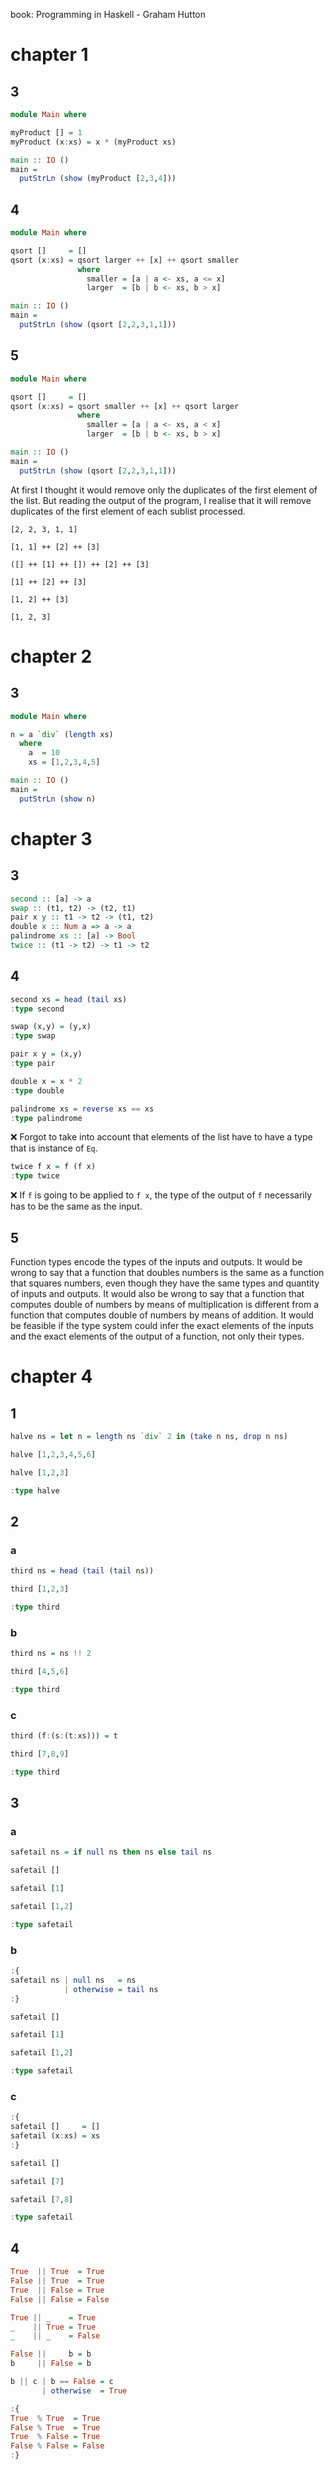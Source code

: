 # -*- org-confirm-babel-evaluate: nil; eval: (setq-local org-structure-template-alist (cons '("hs" . "src haskell :results output") org-structure-template-alist)) -*-
#+STARTUP: overview

book: Programming in Haskell - Graham Hutton

* chapter 1
** 3
#+begin_src haskell :compile yes
  module Main where

  myProduct [] = 1
  myProduct (x:xs) = x * (myProduct xs)

  main :: IO ()
  main =
    putStrLn (show (myProduct [2,3,4]))
#+end_src

#+RESULTS:
: 24

** 4
#+begin_src haskell :compile yes
  module Main where

  qsort []     = []
  qsort (x:xs) = qsort larger ++ [x] ++ qsort smaller
                 where
                   smaller = [a | a <- xs, a <= x]
                   larger  = [b | b <- xs, b > x]

  main :: IO ()
  main =
    putStrLn (show (qsort [2,2,3,1,1]))

#+end_src

#+RESULTS:
| [3 | 2 | 2 | 1 | 1] |
** 5
#+begin_src haskell :compile yes
  module Main where

  qsort []     = []
  qsort (x:xs) = qsort smaller ++ [x] ++ qsort larger
                 where
                   smaller = [a | a <- xs, a < x]
                   larger  = [b | b <- xs, b > x]

  main :: IO ()
  main =
    putStrLn (show (qsort [2,2,3,1,1]))

#+end_src

#+RESULTS:
| [1 | 2 | 3] |

At first I thought it would remove only the duplicates of the first element of the list. But reading the output of the program, I realise that it will remove duplicates of the first element of each sublist processed.

#+begin_example
[2, 2, 3, 1, 1]

[1, 1] ++ [2] ++ [3]

([] ++ [1] ++ []) ++ [2] ++ [3]

[1] ++ [2] ++ [3]

[1, 2] ++ [3]

[1, 2, 3]
#+end_example

* chapter 2
** 3
#+begin_src haskell :compile yes :results output
  module Main where

  n = a `div` (length xs)
    where
      a  = 10
      xs = [1,2,3,4,5]

  main :: IO ()
  main =
    putStrLn (show n)
#+end_src

#+RESULTS:
: 2

* chapter 3
** 3
#+begin_src haskell :results none
  second :: [a] -> a
  swap :: (t1, t2) -> (t2, t1)
  pair x y :: t1 -> t2 -> (t1, t2)
  double x :: Num a => a -> a
  palindrome xs :: [a] -> Bool
  twice :: (t1 -> t2) -> t1 -> t2
#+end_src

** 4
#+begin_src haskell :results output
  second xs = head (tail xs)
  :type second
#+end_src

#+RESULTS:
: second :: [a] -> a

#+begin_src haskell :results output
  swap (x,y) = (y,x)
  :type swap
#+end_src

#+RESULTS:
: swap :: (b, a) -> (a, b)

#+begin_src haskell :results output
  pair x y = (x,y)
  :type pair
#+end_src

#+RESULTS:
: pair :: a -> b -> (a, b)

#+begin_src haskell :results output
  double x = x * 2
  :type double
#+end_src

#+RESULTS:
: double :: Num a => a -> a

#+begin_src haskell :results output
  palindrome xs = reverse xs == xs
  :type palindrome
#+end_src

#+RESULTS:
: palindrome :: Eq a => [a] -> Bool
❌
Forgot to take into account that elements of the list have to have a type that is instance of =Eq=.

#+begin_src haskell :results output
  twice f x = f (f x)
  :type twice
#+end_src

#+RESULTS:
: twice :: (t -> t) -> t -> t

❌
If =f= is going to be applied to =f x=, the type of the output of =f= necessarily has to be the same as the input.

** 5
Function types encode the types of the inputs and outputs. It would be wrong to say that a function that doubles numbers is the same as a function that squares numbers, even though they have the same types and quantity of inputs and outputs. It would also be wrong to say that a function that computes double of numbers by means of multiplication is different from a function that computes double of numbers by means of addition. It would be feasible if the type system could infer the exact elements of the inputs and the exact elements of the output of a function, not only their types.

* chapter 4
** 1
#+begin_src haskell :results output
  halve ns = let n = length ns `div` 2 in (take n ns, drop n ns)

  halve [1,2,3,4,5,6]

  halve [1,2,3]

  :type halve
#+end_src

#+RESULTS:
: ([1,2,3],[4,5,6])
: ([1],[2,3])
: halve :: [a] -> ([a], [a])
** 2
*** a
#+begin_src haskell :results output
  third ns = head (tail (tail ns))

  third [1,2,3]

  :type third
#+end_src

#+RESULTS:
: 3
: third :: [a] -> a

*** b
#+begin_src haskell :results output
  third ns = ns !! 2

  third [4,5,6]

  :type third
#+end_src

#+RESULTS:
: 6
: third :: [a] -> a

*** c
#+begin_src haskell :results output
  third (f:(s:(t:xs))) = t

  third [7,8,9]

  :type third
#+end_src

#+RESULTS:
: 9
: third :: [a] -> a
** 3
*** a
#+begin_src haskell :results output
  safetail ns = if null ns then ns else tail ns

  safetail []

  safetail [1]

  safetail [1,2]

  :type safetail
#+end_src

#+RESULTS:
: []
: []
: [2]
: safetail :: [a] -> [a]

*** b
#+begin_src haskell :results output
  :{
  safetail ns | null ns   = ns
              | otherwise = tail ns
  :}

  safetail []

  safetail [1]

  safetail [1,2]

  :type safetail    
#+end_src

#+RESULTS:
: []
: []
: [2]
: safetail :: [a] -> [a]

*** c
#+begin_src haskell :results output
  :{
  safetail []     = []
  safetail (x:xs) = xs
  :}

  safetail []

  safetail [7]

  safetail [7,8]

  :type safetail    
#+end_src

#+RESULTS:
: []
: []
: [8]
: safetail :: [a] -> [a]
** 4
#+begin_src haskell
  True  || True  = True
  False || True  = True
  True  || False = True
  False || False = False
#+end_src

#+begin_src haskell
  True || _    = True
  _    || True = True
  _    || _    = False
#+end_src

#+begin_src haskell
  False ||     b = b
  b     || False = b
#+end_src

#+begin_src haskell
  b || c | b == False = c
         | otherwise  = True
#+end_src

#+begin_src haskell :results output
  :{
  True  % True  = True
  False % True  = True
  True  % False = True
  False % False = False
  :}

  True % False
  False % False
#+end_src

#+RESULTS:
: True
: False
** 5
#+begin_src haskell :results output
  a % b = if a then b else if b then a else False

  True % True
  True % False
  False % True
  False % False
#+end_src

#+RESULTS:
: True
: False
: False
: False
** 6
#+begin_src haskell :results output
n  a % b = if a then b else False

  True % True
  True % False
  False % True
  False % False
#+end_src

#+RESULTS:
: True
: False
: False
: False
** 7
#+begin_src haskell :results output
  :{
  mult :: Int -> Int -> Int -> Int
  mult = \x -> (\y -> (\z -> x*y*z))
  :}

  mult 2 3 4
#+end_src

#+RESULTS:
: 24
** 8
#+begin_src haskell :results output
  :{
  decimalDigits n | n == 0    = 1
                  | otherwise = floor (1 + (logBase 10 (abs n)))
  :}

  decimalDigits 1234
  :type decimalDigits
#+end_src

#+RESULTS:
: 4
: decimalDigits
:   :: (RealFrac a1, Integral a2, Floating a1) => a1 -> a2

#+begin_src haskell :results output
  luhnDouble n = let twon = (2 * n) in if twon > 9 then twon - 9 else twon

  luhnDouble 3

  luhnDouble 6
#+end_src

#+RESULTS:
: 6
: 3

#+begin_src haskell :results output
  luhnDouble n = let twon = (2 * n) in if twon > 9 then twon - 9 else twon
    
  luhn a b c d = sum [luhnDouble a, b, luhnDouble c, d] `mod` 10 == 0

  luhn 1 7 8 4

  luhn 4 7 8 3

  :type luhn
#+end_src

#+RESULTS:
: True
: False
: luhn :: Integral a => a -> a -> a -> a -> Bool

* chapter 5
** 1
#+begin_src haskell :results output
  sum [x^2 | x <- [1..100]]
#+end_src

#+RESULTS:
: 338350
** 2
#+name: grid
#+begin_src haskell :results output
  :{
  grid :: Int -> Int -> [(Int, Int)]
  grid x y = [(x', y') | x' <- [0..x], y' <- [0..y]]
  :}

  grid 1 2
#+end_src

#+RESULTS:
: [(0,0),(0,1),(0,2),(1,0),(1,1),(1,2)]
** 3
#+begin_src haskell :results output :noweb yes
  <<grid>>
  square n = [(x, y) | (x, y) <- grid n n, x /= y]

  square 2
#+end_src

#+RESULTS:
: [(0,0),(0,1),(0,2),(1,0),(1,1),(1,2)]
: [(0,1),(0,2),(1,0),(1,2),(2,0),(2,1)]
** 4
#+begin_src haskell :results output
  replicate n e = [e | _ <- [1..n]]

  replicate 3 True
#+end_src

#+RESULTS:
: [True,True,True]
** 5
#+begin_src haskell :results output
  :{
  pyths :: Int -> [(Int,Int,Int)]
  pyths n = [(x,y,z) | x <- xs, y <- xs, z <- xs, x^2 + y^2 == z^2]
             where xs = [1..n]
  :}

  pyths 10
#+end_src

#+RESULTS:
: [(3,4,5),(4,3,5),(6,8,10),(8,6,10)]
** 6
#+begin_src haskell :results output
  factors n = [x | x <- [1..n], n `mod` x == 0]

  perfect n = n == (sum (init (factors n)))

  perfects n = [x | x <- [1..n], perfect x]

  perfects 500
#+end_src

#+RESULTS:
: [6,28,496]
** 7
#+begin_src haskell :results output
  [(x,y) | x <- [1,2], y <- [3, 4]]
#+end_src

#+RESULTS:
: [(1,3),(1,4),(2,3),(2,4)]
?
** 8
#+begin_src haskell :results output
  find k t = [v | (k',v) <- t, k == k']

  -- positions x xs = [i | (x',i) <- zip xs [0..], x == 'x]

  positions x xs = find x (zip xs [0..])

  positions False [True, False, True, False]

#+end_src

#+RESULTS:
: [1,3]

** 9
#+begin_src haskell :results output
  scalarproduct xs ys = sum [x * y | (x, y) <- zip xs ys]

  scalarproduct [1,2,3] [4,5,6]
#+end_src

#+RESULTS:
: 32

* chapter 6
** 2
#+begin_src haskell :results output
  :{
  sumDown 0 = 0
  sumDown n = n + sumDown (n - 1)
  :}

  sumDown 3
#+end_src

#+RESULTS:
: 6
** 3
#+begin_src haskell :results output
  :{
  a % 1 = a
  a % b = a * (a % (b - 1))
  :}

  2 % 10
  2 % 3
#+end_src

#+RESULTS:
: 1024
: 8

#+begin_example
  2 % 3
=   { applying % }
  2 * ( 2 % 2 )
=   { applying % }
  2 * ( 2 * ( 2 % 1 ))
=   { applying % }
  2 * ( 2 * ( 2 ))
=   { applying * }
  2 * ( 4 )
=   { applying * }
  8
#+end_example
** 4
#+begin_src haskell :results output
  :{
  euclid a b | a == b    = a
             | a < b     = euclid a (b - a)
             | otherwise = euclid (a - b) b
  :}

  euclid 6 27
#+end_src

#+RESULTS:
: 3
** 6
*** a
#+begin_src haskell :results output
  :{
  and [x]    = x
  and (x:xs) = x && and xs
  :}

  and [True, True, True]
  and [True, True, False]
#+end_src

#+RESULTS:
: True
: False
*** b
#+begin_src haskell :results output
  :{
  concat []     = []
  concat (x:xs) = x ++ concat xs
  :}

  concat [[1,2],[3,4]]
#+end_src

#+RESULTS:
: [1,2,3,4]
*** c
#+begin_src haskell :results output
  :{
  replicate 0 a = []
  replicate n a = [a] ++ replicate (n - 1) a
  :}

  replicate 10 'a'
#+end_src

#+RESULTS:
: aaaaaaaaaa
*** e
#+begin_src haskell :results output
  :{
  elem e []     = False
  elem e (x:xs) = e == x || elem e xs
  :}

  elem 5 [1..10]
  elem 6 [1..5]
#+end_src

#+RESULTS:
: True
: False
** 7
#+begin_src haskell :results output
  :{
  merge []     []     = []
  merge []     (y:ys) = (y:ys)
  merge (x:xs) []     = (x:xs)
  merge (x:xs) (y:ys) | x <= y    = [x,y] ++ merge xs ys
                      | otherwise = [y,x] ++ merge xs ys
  :}

  merge [2,5,6] [1,3,4]
#+end_src

#+RESULTS:
: [1,2,3,5,4,6]
** 8
#+begin_src haskell :results output
  :{
  merge []     []     = []
  merge []     (y:ys) = (y:ys)
  merge (x:xs) []     = (x:xs)
  merge (x:xs) (y:ys) | x <= y    = [x] ++ merge xs (y:ys) -- !
                      | otherwise = [y] ++ merge (x:xs) ys -- !
  :}

  :{
  halve lst = (take l lst, drop l lst)
    where l = (length lst) `div` 2
  :}

  :{
  msort []  = []
  msort [x] = [x]
  msort lst = merge (msort a) (msort b)
    where
      (a,b) = halve lst
  :}

  merge [6] [3]
  msort (reverse [1..10])
#+end_src

#+RESULTS:
: [3,6]
: [1,2,3,4,5,6,7,8,9,10]

Had to look merge sort on Wikipedia.
** 9
*** c
#+begin_src haskell :results output
  -- 1
  -- last :: [a] -> a
  -- 2,3,4,5
  :{
  last [a]    = a
  last (a:ax) = last ax
  :}

  last [1..10]
#+end_src

#+RESULTS:
: 10

* chapter 7

** 1
#+begin_src haskell :results output
  mapFilter f p lst = [f x | x <- lst, p x]

  mapFilter' f p lst = map f (filter p lst)

  mapFilter (1+) odd [1..10] == mapFilter' (1+) odd [1..10]
#+end_src

#+RESULTS:
: True

** 2

*** d
#+begin_src haskell :results output
  :{
  myDropWhile p []  = []
  myDropWhile p (x:xs) | p x       = myDropWhile p xs
                       | otherwise = (x:xs)
  :}

  myDropWhile odd [1,3,5,7,8,9,10]
#+end_src

#+RESULTS:
: [8,9,10]

** 3
#+begin_src haskell :results output
  myMap f lst = foldr ((:) . f) [] lst
  myMap (2*) [1..10] == map (2*) [1..10]

  myFilter p lst = foldr (\y -> \z -> if p y then y:z else z) [] lst
  myFilter odd [1..10] == filter odd [1..10]
#+end_src

#+RESULTS:
: True
: True

** 4
#+begin_src haskell :results output
  dec2int lst = foldl (\y z -> y*10+z) 0 lst

  dec2int [2,3,4,5]
#+end_src

#+RESULTS:
: 2345

** 5
#+begin_src haskell :results output
  myCurry f = \x y -> f (x, y)
  myUncurry f = \(x, y) -> f x y

  myCurry (\(x, y) -> x + y) 1 2
  myUncurry (+) (1,2)
#+end_src

#+RESULTS:
: 3
: 3

** 9
#+begin_src haskell :results output
  :{
  altMap f g []     = []
  altMap f g (x:xs) = f x : altMap g f xs
  :}

  altMap (+10) (+100) [0,1,2,3,4]
#+end_src

#+RESULTS:
: [10,101,12,103,14]

* chapter 8

** 1
#+begin_src haskell :results output
  data Nat = Zero | Succ Nat

  :{
  nat2int :: Nat -> Int
  nat2int Zero     = 0
  nat2int (Succ n) = 1 + nat2int n
  :}

  :{
  int2nat :: Int -> Nat
  int2nat 0 = Zero
  int2nat n = Succ (int2nat (n-1))
  :}

  :{
  add :: Nat -> Nat -> Nat
  add Zero n = n
  add (Succ m) n = Succ (add m n)
  :}

  :{
  mult :: Nat -> Nat -> Nat
  mult Zero        _           = Zero
  mult _           Zero        = Zero
  mult (Succ Zero) n           = n
  mult m           (Succ Zero) = m
  mult (Succ m) n              = add n (mult m n)
  :}

  nat2int (mult (Succ (Succ Zero)) (Succ (Succ (Succ Zero))))

  nat2int (mult Zero (Succ (Succ (Succ Zero))))

  nat2int (mult (Succ Zero) (Succ (Succ (Succ Zero))))

  nat2int (mult (Succ (Succ (Succ Zero))) (Succ (Succ (Succ Zero))))
#+end_src

#+RESULTS:
: 6
: 0
: 3
: 9

** 2
#+begin_src haskell :results output
  data Tree a = Leaf a | Node (Tree a) a (Tree a)

  :{
  t :: Tree Int
  t = Node (Node (Leaf 1) 3 (Leaf 4)) 5
           (Node (Leaf 6) 7 (Leaf 9))
  :}

  :{   
  occurs :: Ord a => a -> Tree a -> Bool
  occurs x (Leaf y)                         = compare x y == EQ
  occurs x (Node l y r) | compare x y == EQ = True
                        | compare x y == LT = occurs x l
                        | otherwise         = occurs x r
  :}

  occurs 1 t
  occurs 11 t
#+end_src

#+RESULTS:
: True
: False

No idea.

** 3
#+name: balanced
#+begin_src haskell :results output
  data Tree a = Leaf a | Node (Tree a) (Tree a)

  :{
  numberOfLeaves :: Tree a -> Int
  numberOfLeaves (Leaf _)   = 1
  numberOfLeaves (Node l r) = numberOfLeaves l + numberOfLeaves r
  :}

  :{
  balanced :: Tree a -> Bool
  balanced (Leaf _)   = True
  balanced (Node l r) =  abs (subtract nl nr) <= 1
    where
      nl = numberOfLeaves l
      nr = numberOfLeaves r
  :}
#+end_src

#+RESULTS: balanced

#+begin_src haskell :results output :noweb yes
  <<balanced>>
  :{
  shouldBeBalanced :: Tree Int
  shouldBeBalanced = Node
    (Node (Leaf 1) (Leaf 2))
    (Node (Leaf 3) (Leaf 4))
  :}

  balanced shouldBeBalanced

  :{
  shouldNotBeBalanced :: Tree Int
  shouldNotBeBalanced = Node
    (Node (Leaf 1) (Node (Leaf 2) (Leaf 3)))
    (Leaf 4)
  :}

  balanced shouldNotBeBalanced
#+end_src

#+RESULTS:
: True
: False

** 4
#+begin_src haskell :results output :noweb yes
  <<balanced>>


  :{
  halve :: [a] -> ([a], [a])
  halve lst = (take n lst, drop n lst)
    where
      n = (length lst) `div` 2
  :}

  :{
  balance :: [a] -> Tree a
  balance [x] = Leaf x
  balance lst = Node (balance l) (balance r)
    where
      (l, r) = halve lst
  :}

  balanced $ balance [1,2,3,4,5]
  balanced $ balance [1,2,3,4]
#+end_src

#+RESULTS:
: True
: True

** 5
#+name: folde
#+begin_src haskell :results output
  data Expr = Val Int | Add Expr Expr

  :{
  folde :: (Int -> a) -> (a -> a -> a) -> Expr -> a
  folde f g (Val n) = f n
  folde f g (Add m n) = g (folde f g m)
                          (folde f g n)
  :}
#+end_src

** 6
#+begin_src haskell :results output :noweb yes
  <<folde>>

  :{
  eval :: Expr -> Int
  eval = folde id (+)
  :}

  :{
  size :: Expr -> Int
  size = folde (\x -> 1) (+)
  :}

  let exp = (Add (Val 1) (Add (Val 2) (Val 3)))

  size exp
  eval exp
#+end_src

#+RESULTS:
: 3
: 6

** 7
#+begin_src haskell :results output
  :{
  instance Eq a => Eq (Maybe a) where
    (Just x) == (Just y) = x == y
    _        == _        = False
  :}
#+end_src

#+RESULTS:
: <interactive>:4:10-29: error:
:     Duplicate instance declarations:
:       instance Eq a => Eq (Maybe a) -- Defined at <interactive>:4:10
:       instance Eq a => Eq (Maybe a) -- Defined in ‘GHC.Maybe’

#+begin_src haskell :results output
  :{
  instance Eq a => Eq [a] where
    [] == []         = True
    [] == _          = False
    _  == []         = False
    (x:xs) == (y:ys) = x == y && xs == ys
  :}
#+end_src

#+RESULTS:
: <interactive>:4:10-23: error:
:     Duplicate instance declarations:
:       instance Eq a => Eq [a] -- Defined at <interactive>:4:10
:       instance Eq a => Eq [a] -- Defined in ‘GHC.Classes’

** 8
#+begin_src haskell :results output
  eval s (Or p q)    = eval s p || eval s q
  eval s (Equiv p q) = eval s p == eval
#+end_src

* chapter 9
#+name: eval
#+begin_src haskell :results output
  data Op = Add | Sub | Mul | Div

  :{
  instance Show Op where
    show Add = "+"
    show Sub = "-"
    show Mul = "*"
    show Div = "/"
  :}

  :{
  valid :: Op -> Int -> Int -> Bool
  valid Add _ _ = True
  valid Sub x y = x > y
  valid Mul _ _ = True
  valid Div x y = x `mod` y == 0
  :}

  :{
  apply :: Op -> Int -> Int -> Int
  apply Add x y = x + y
  apply Sub x y = x - y
  apply Mul x y = x * y
  apply Div x y = x `div` y
  :}

  data Expr = Val Int | App Op Expr Expr

  :{
  instance Show Expr where
    show (Val n)     = show n
    show (App o l r) = brak l ++ show o ++ brak r
      where
        brak (Val n) = show n
        brak e       = "(" ++ show e ++ ")"
  :}

  show (App Add (Val 1) (App Mul (Val 2) (Val 3)))

  :{
  values :: Expr -> [Int]
  values (Val n) = [n]
  values (App _ l r) = values l ++ values r
  :}

  :{
  eval :: Expr -> [Int]
  eval (Val n) = [n | n > 0]
  eval (App o l r) = [apply o x y | x <- eval l,
                                    y <- eval r,
                                    valid o x y]
  :}

  eval (App Add (Val 2) (Val 3))
  eval (App Sub (Val 2) (Val 3))
#+end_src

#+RESULTS:
: 1+(2*3)
: [5]
: []

#+name: choices
#+begin_src haskell :results output
  :{
  subs :: [a] -> [[a]]
  subs []     = [[]]
  subs (x:xs) = yss ++ map (x:) yss
                where yss = subs xs
  :}

  :{
  interleave :: a -> [a] -> [[a]]
  interleave x [] = [[x]]
  interleave x (y:ys) = (x:y:ys) : map (y:) (interleave x ys)
  :}

  :{
  perms :: [a] -> [[a]]
  perms [] = [[]]
  perms (x:xs) = concat (map (interleave x) (perms xs))
  :}

  subs [1,2,3]

  :{
  choices :: [a] -> [[a]]
  choices = concat . map perms . subs
  :}
#+end_src

#+RESULTS:
: [[],[3],[2],[2,3],[1],[1,3],[1,2],[1,2,3]]

#+begin_example
subs [1,2,3]
= (applying subs)
yss ++ map (1:) yss
where yss = subs [2,3]
= (applying subs [2,3])
yss ++ map (2:) yss
where yss = subs [3]
= (applying subs [3])
yss ++ map (3:) yss
where yss = subs []
= (applying subs [])
yss ++ map (3:) yss
where yss = [[]]
= (replacing yss for [[]])
[[]] ++ map (3:) [[]]
= (applying map)
[[]] ++ [[3]]
= (applying ++)
[[],[3]]
= (replacing yss for [[],[3]]
[[],[3]] ++ map (2:) [[],[3]]
= (applying map)
[[],[3]] ++ [[2],[2,3]]
= (applying ++)
[[],[3],[2],[2,3]]
= (replacing yss for [[],[3],[2],[2,3]])
[[],[3],[2],[2,3]] ++ map (1:) [[],[3],[2],[2,3]]
= (applying map)
[[],[3],[2],[2,3]] ++ [[1],[1,3],[1,2],[1,2,3]]
= (applying ++)
[[],[3],[2],[2,3],[1],[1,3],[1,2],[1,2,3]]
#+end_example

#+begin_example
interleave 1 [2,3,4]
= (applying interleave)
(1:2:[3,4]) : map (2:) (interleave 1 [3,4])
= (applying interleave)
(1:3:[4]) : map (3:) (interleave 1 [4])
= (applying interleave)
(1:4:[]) : map (4:) (interleave 1 [])
= (applying interleave)
(1:4:[]) : map (4:) [[1]]
= (applying map)
(1:4:[]) : [[4,1]]
= (applying :)
[[1,4],[4,2]]
= (replacing (interleave 1 [4]) for [[1,4],[4,2]])
(1:3:[4]) : map (3:) [[1,4],[4,2]]
= (applying map)
(1:3:[4]) : [[3,1,4],[3,4,2]]
= (applying :)
[[1,3,4],[3,1,4],[3,4,2]]
= (replacing (interleave 1 [3,4]) for [[1,3,4],[3,1,4],[3,4,2]]
[1,2,3,4] : map (2:) [[1,3,4],[3,1,4],[3,4,2]]
= (applying map)
[1,2,3,4] : [[2,1,3,4],[2,3,1,4],[2,3,4,2]]
= (applying :)
[[1,2,3,4],[2,1,3,4],[2,3,1,4],[2,3,4,2]]
#+end_example

#+begin_example
perms [1,2,3]
= (applying perms)
perms (1:[2,3]) = concat (map (interleave 1) (perms [2,3]))
= (applying perms)
perms (2:[3]) = concat (map (interleave 2) (perms [3]))
= (applying perms)
perms (3:[]) = concat (map (interleave 3) (perms []))
= (applying perms)
perms (3:[]) = concat (map (interleave 3) [[]])
= (applying map)
perms (3:[]) = concat [[[3]]]
= (applying concat)
perms (3:[]) = [[3]]
= (replacing (perms [3]) for [[3]])
perms (2:[3]) = concat (map (interleave 2) [[3]])
= (applying map)
perms (2:[3]) = concat [[[2,3],[3,2]]]
= (applying concat)
perms (2:[3]) = [[2,3],[3,2]]
= (replacinng (perms [2,3]) for [[2,3],[3,2]])
perms (1:[2,3]) = concat (map (interleave 1) [[2,3],[3,2]])
= (applying map)
perms (1:[2,3]) = concat [[[1,2,3],[2,1,3],[2,3,1]],[[1,3,2],[3,1,2],[3,2,1]]]
= (applying concat)
perms (1:[2,3]) = [[1,2,3],[2,1,3],[2,3,1],[1,3,2],[3,1,2],[3,2,1]]
#+end_example

#+begin_example
choices [1,2,3]
= (applying choices)
concat . map perms . subs [1,2,3]
= (applying subs)
concat . map perms [[],[3],[2],[2,3],[1],[1,3],[1,2],[1,2,3]]
= (applying map)
concat . [[[]],[[3]],[[2]],[[2,3],[3,2]],[[1]],[[1,3],[3,1]],[[1,2],[2,1]],[[1,2,3],[2,1,3],[2,3,1],[1,3,2],[3,1,2],[3,2,1]]]
= (applying concat)
[[],[3],[2],[2,3],[3,2],[1],[1,3],[3,1],[1,2],[2,1],[1,2,3],[2,1,3],[2,3,1],[1,3,2],[3,1,2],[3,2,1]]
#+end_example

#+name: solution
#+begin_src haskell :results output :noweb yes
  <<eval>>
  <<choices>>
  :{
  solution :: Expr -> [Int] -> Int -> Bool
  solution e ns n =
    elem (values e) (choices ns) && eval e == [n]
  :}

  solution (App Mul (App Add (Val 1) (Val 50)) (App Sub (Val 25) (Val 10))) [1,3,7,10,25,50] 765
#+end_src

#+RESULTS: solution
: 1+(2*3)
: [5]
: []
: [[],[3],[2],[2,3],[1],[1,3],[1,2],[1,2,3]]
: True

#+RESULTS:
: 1+(2*3)
: [5]
: []
: [[],[3],[2],[2,3],[1],[1,3],[1,2],[1,2,3]]
: True

#+begin_src haskell :results output :noweb yes :tangle yes :comments noweb
  <<solution>> 
  :{
  split :: [a] -> [([a],[a])]
  split []     = []
  split [_]    = []
  split (x:xs) = ([x],xs) : [(x:ls,rs) | (ls,rs) <- split xs]
  :}

  :{
  ops :: [Op]
  ops = [Add,Sub,Mul,Div]
  :}

  :{
  combine :: Expr -> Expr -> [Expr]
  combine l r = [App o l r | o <- ops]
  :}

  :{
  exprs :: [Int] -> [Expr]
  exprs [] = []
  exprs [n] = [Val n]
  exprs ns = [e | (ls, rs) <- split ns,
                  l        <- exprs ls,
                  r        <- exprs rs,
                  e        <- combine l r]
  :}

  :{
  solutions :: [Int] -> Int -> [Expr]
  solutions ns n =
    [e | ns' <- choices ns, e <- exprs ns', eval e == [n]]
  :}
#+end_src

#+RESULTS:
: 1+(2*3)
: [5]
: []
: [[],[3],[2],[2,3],[1],[1,3],[1,2],[1,2,3]]
: True

Performance testing was done by tangling this file, then changing the generated file according to the book.

#+begin_src bash
  ghc -O2 countdown.hs > /dev/null
  (time (./countdown > /dev/null)) 2> countdown-time.txt
  cat countdown-time.txt
#+end_src

#+RESULTS:
|      |          |
| real | 0m7.600s |
| user | 0m7.579s |
| sys  | 0m0.020s |

#+begin_src bash
  ghc -O2 countdown-v2.hs > /dev/null
  (time (./countdown-v2 > /dev/null)) 2> countdown-v2-time.txt
  cat countdown-v2-time.txt
#+end_src

#+RESULTS:
|      |          |
| real | 0m0.483s |
| user | 0m0.462s |
| sys  | 0m0.020s |

#+begin_src bash
  ghc -O2 countdown-v3.hs > /dev/null
  (time (./countdown-v3 > /dev/null)) 2> countdown-v3-time.txt
  cat countdown-v3-time.txt
#+end_src

#+RESULTS:
|      |          |
| real | 0m0.078s |
| user | 0m0.074s |
| sys  | 0m0.004s |

#+begin_src bash
  rm countdown{,-v2,-v3}{,.hi,.o}
#+end_src

#+RESULTS:

** 1
#+begin_src haskell :results output
  :{
  subs :: [a] -> [[a]]
  subs []     = [[]]
  subs (x:xs) = yss ++ map (x:) yss
                where yss = subs xs
  :}

  :{
  interleave :: a -> [a] -> [[a]]
  interleave x [] = [[x]]
  interleave x (y:ys) = (x:y:ys) : map (y:) (interleave x ys)
  :}

  :{
  perms :: [a] -> [[a]]
  perms [] = [[]]
  perms (x:xs) = concat (map (interleave x) (perms xs))
  :}

  :{
  choices :: [a] -> [[a]]
  choices (x:xs) = [p | s <- subs (x:xs), p <- perms s]
  :}

  choices [1,2,3]
#+end_src

#+RESULTS:
: [[],[3],[2],[2,3],[3,2],[1],[1,3],[3,1],[1,2],[2,1],[1,2,3],[2,1,3],[2,3,1],[1,3,2],[3,1,2],[3,2,1]]

Reminder for list comprehensions: a generator can use values generated to its left.

** 2
List $a$ is chosen from list $b$ if the elements of $a$ are a subset of the elements of $b$, assuming that elements don't repeat in either $a$ or $b$.
#+begin_src haskell :results output :noweb yes
  <<choices>>
  :{
  removeFirst el [] = []
  removeFirst el (x:xs) | el == x   = xs
                        | otherwise = x : removeFirst el xs
  :}

  removeFirst 3 [1..10] ++ [3]

  :{
  isChoice :: Eq a => [a] -> [a] -> Bool
  isChoice []     lst = True
  isChoice (x:xs) lst = removeFirst x lst /= lst && isChoice xs lst
  :}

  isChoice [3,2] [1,2,3]
  isChoice [3,4] [1,2,3]
  isChoice [3,4] [1,2,3,4]
  isChoice [1]   []

  let _choices = choices [1,2,3]
  all (\x -> isChoice x [1,2,3]) _choices
#+end_src

#+RESULTS:
: [[],[3],[2],[2,3],[1],[1,3],[1,2],[1,2,3]]
: [1,2,4,5,6,7,8,9,10,3]
: True
: False
: True
: False
: True

** 3
Couldn't come up with a more elegant solution.
#+begin_src haskell :results output :noweb yes
  <<solution>>

  :{
  _split :: [a] -> [([a],[a])]
  _split []     = []
  _split [_]    = []
  _split (x:xs) = ([x],xs) : [(x:ls,rs) | (ls,rs) <- _split xs]
  -- split (x:xs) = ([],(x:xs)) : [(x:ls,rs) | (ls,rs) <- split xs]
  -- split (x:xs) = [([],(x:xs))] ++ ([x],xs) : [(x:ls,rs) | (ls,rs) <- split xs]
  :}

  split lst = [([],lst)] ++ (_split lst) ++ [(lst,[])]

  :{
  ops :: [Op]
  ops = [Add,Sub,Mul,Div]
  :}

  :{
  combine :: Expr -> Expr -> [Expr]
  combine l r = [App o l r | o <- ops]
  :}

  :{
  exprs :: [Int] -> [Expr]
  exprs [] = []
  exprs [n] = [Val n]
  exprs ns = [e | (ls, rs) <- split ns,
                  l        <- exprs ls,
                  r        <- exprs rs,
                  e        <- combine l r]
  :}

  :{
  solutions :: [Int] -> Int -> [Expr]
  solutions ns n =
    [e | ns' <- choices ns, e <- exprs ns', eval e == [n]]
  :}

  -- exprs [1,2]
#+end_src

The code block above, with the last line uncommented, does not output a result after a long time and uses a lot of memory, do not run it.

#+begin_example
exprs [1,2,3,4]
= (applying exprs)
[e | (ls, rs) <- split [1,2,3,4],
     l        <- exprs ls,
     r        <- exprs rs,
     e        <- combine l r]
= (applying split)
[([],[1,2,3,4]),([1],[2,3,4]),([1,2],[3,4]),([1,2,3],[4]),([1,2,3,4],[])]
= (values of ls)
[[],[1],[1,2],[1,2,3],[1,2,3,4]]
= (values of rs)
[[1,2,3,4],[2,3,4],[3,4],[4],[]]
= (applying exprs ls)
[[], [Val 1],[App Add (Val 1) (Val 2) ...],[1,2,3],[1,2,3,4]]
#+end_example

#+begin_src haskell :results output
[(i,j) | i <- [[],[1],[2,3],[4,5,6]], j <- [[4,5,6],[2,3],[1],[]]]
#+end_src

#+RESULTS:
: [([],[4,5,6]),([],[2,3]),([],[1]),([],[]),([1],[4,5,6]),([1],[2,3]),([1],[1]),([1],[]),([2,3],[4,5,6]),([2,3],[2,3]),([2,3],[1]),([2,3],[]),([4,5,6],[4,5,6]),([4,5,6],[2,3]),([4,5,6],[1]),([4,5,6],[])]

#+begin_src haskell :results output :noweb yes
  <<solution>>
  :{
  ops :: [Op]
  ops = [Add,Sub,Mul,Div]
  :}

  :{
  combine :: Expr -> Expr -> [Expr]
  combine l r = [App o l r | o <- ops]
  :}

  [e | l <- [(Val 1)], r <- [(Val 2)], e <- combine l r]
  [e | l <- [(Val 1)], r <- [(Val 2), (Val 3)], e <- combine l r]
  [e | l <- [(Val 1)], r <- [(Val 2), []], e <- combine l r]
#+end_src

#+RESULTS:
#+begin_example
1+(2*3)
[5]
[]
[[],[3],[2],[2,3],[1],[1,3],[1,2],[1,2,3]]
True
[1+2,1-2,1*2,1/2]
[1+2,1-2,1*2,1/2,1+3,1-3,1*3,1/3]
<interactive>:102:37-38: error:
    • Couldn't match expected type ‘Expr’ with actual type ‘[a0]’
    • In the expression: []
      In the expression: [(Val 2), []]
      In a stmt of a list comprehension: r <- [(Val 2), []]
#+end_example

#+begin_src haskell :results output :noweb yes
  <<solution>>
  :{
  _split :: [a] -> [([a],[a])]
  _split []     = []
  _split [_]    = []
  _split (x:xs) = ([x],xs) : [(x:ls,rs) | (ls,rs) <- _split xs]
  -- split (x:xs) = ([],(x:xs)) : [(x:ls,rs) | (ls,rs) <- split xs]
  -- split (x:xs) = [([],(x:xs))] ++ ([x],xs) : [(x:ls,rs) | (ls,rs) <- split xs]
  :}

  split lst = [([],lst)] ++ (_split lst) ++ [(lst,[])]

  :{
  ops :: [Op]
  ops = [Add,Sub,Mul,Div]
  :}

  :{
  combine :: Expr -> Expr -> [Expr]
  combine l r = [App o l r | o <- ops]
  :}

  :{
  exprs :: [Int] -> [Expr]
  -- exprs [] = []
  exprs [n] = [Val n]
  exprs ns = [e | (ls, rs) <- split ns,
                  l        <- exprs ls,
                  r        <- exprs rs,
                  e        <- combine l r]
  :}

  :{
  solutions :: [Int] -> Int -> [Expr]
  solutions ns n =
    [e | ns' <- choices ns, e <- exprs ns', eval e == [n]]
  :}

  exprs [1,2]
#+end_src

#+RESULTS:
: 1+(2*3)
: [5]
: []
: [[],[3],[2],[2,3],[1],[1,3],[1,2],[1,2,3]]
: True
: *** Exception: stack overflow

#+begin_src haskell :results output :noweb yes
  <<solution>>
  :{
  split :: [a] -> [([a],[a])]
  split []     = []
  split [_]    = []
  split (x:xs) = ([x],xs) : [(x:ls,rs) | (ls,rs) <- split xs]
  :}

  :{
  ops :: [Op]
  ops = [Add,Sub,Mul,Div]
  :}

  :{
  combine :: Expr -> Expr -> [Expr]
  combine l r = [App o l r | o <- ops]
  :}

  :{
  exprs :: [Int] -> [Expr]
  -- exprs [] = []
  exprs [n] = [Val n]
  exprs ns = [e | (ls, rs) <- split ns,
                  l        <- exprs ls,
                  r        <- exprs rs,
                  e        <- combine l r]
  :}

  :{
  solutions :: [Int] -> Int -> [Expr]
  solutions ns n =
    [e | ns' <- choices ns, e <- exprs ns', eval e == [n]]
  :}

  exprs [1,2,3]
#+end_src

#+RESULTS:
: 1+(2*3)
: [5]
: []
: [[],[3],[2],[2,3],[1],[1,3],[1,2],[1,2,3]]
: True
: [1+(2+3),1-(2+3),1*(2+3),1/(2+3),1+(2-3),1-(2-3),1*(2-3),1/(2-3),1+(2*3),1-(2*3),1*(2*3),1/(2*3),1+(2/3),1-(2/3),1*(2/3),1/(2/3),(1+2)+3,(1+2)-3,(1+2)*3,(1+2)/3,(1-2)+3,(1-2)-3,(1-2)*3,(1-2)/3,(1*2)+3,(1*2)-3,(1*2)*3,(1*2)/3,(1/2)+3,(1/2)-3,(1/2)*3,(1/2)/3]



The function =split= modified to return pairs containing the empty list wouldn't fit with the other functions since =combine= expects arguments of the type =Expr= and =exprs= cannot output a non-empty list if its input is the empty list. I don't understand why =exprs= does not apply =combine= to the empty list and throws an error before running out of stack memory. Conceptually, I cannot make sense of =split= returning the empty list because then =combine= would return incomplete expressions. =combine= working with incomplete expressions is not necessary in our case because the game requires a predetermined list of numbers, but it could be useful for generalizing our program.

** 4
#+begin_src haskell :results output :noweb yes
  <<eval>>
  <<choices>>
  :{
  split :: [a] -> [([a],[a])]
  split []     = []
  split [_]    = []
  split (x:xs) = ([x],xs) : [(x:ls,rs) | (ls,rs) <- split xs]
  :}

  :{
  ops :: [Op]
  ops = [Add,Sub,Mul,Div]
  :}

  :{
  combine :: Expr -> Expr -> [Expr]
  combine l r = [App o l r | o <- ops]
  :}

  :{
  exprs :: [Int] -> [Expr]
  exprs [] = []
  exprs [n] = [Val n]
  exprs ns = [e | (ls, rs) <- split ns,
                  l        <- exprs ls,
                  r        <- exprs rs,
                  e        <- combine l r]
  :}

  allExpressions = concat (map exprs (choices [1,3,7,10,25,50]))
  "number of possible expressions: " ++ show (length allExpressions)
  validExpressions = filter (\x -> x /= []) (map eval allExpressions)
  "number of valid expressions: " ++ show (length validExpressions)
#+end_src

#+RESULTS:
: 1+(2*3)
: [5]
: []
: [[],[3],[2],[2,3],[1],[1,3],[1,2],[1,2,3]]
: number of possible expressions: 33665406
: number of valid expressions: 4672540

* chapter 10
** 1
#+begin_src haskell :compile yes :results output
  myPutStr lst = sequence_ [putChar x | x <- lst]

  main = myPutStr "Hello, World!"
#+end_src

#+RESULTS:
: Hello, World!
** 2
#+begin_src haskell :compile yes :results output
  type Board = [Int]

  putBoardRow :: Int -> Int -> IO ()
  putBoardRow x y = putStrLn ((show x) ++ ": " ++ (replicate y '*'))

  _putBoard :: Int -> Board -> IO ()
  _putBoard n [x]    = putBoardRow n x
  _putBoard n (x:xs) = do putBoardRow n x
                          _putBoard (n + 1) xs

  putBoard :: Board -> IO ()
  putBoard lst = _putBoard 1 lst

  main = do putBoard (reverse [1..10])
            putBoard [1..10]
#+end_src

#+RESULTS:
#+begin_example
1: **********
2: *********
3: ********
4: *******
5: ******
6: *****
7: ****
8: ***
9: **
10: *
1: *
2: **
3: ***
4: ****
5: *****
6: ******
7: *******
8: ********
9: *********
10: **********
#+end_example
** 3
#+begin_src haskell :compile yes :results output
  type Board = [Int]

  putBoard :: Board -> IO ()
  putBoard b = sequence_ [putStrLn ((show x) ++ ": " ++ (replicate y '*')) | (x, y) <- zip [1..] b]

  main = putBoard (reverse [1..10])
#+end_src

#+RESULTS:
#+begin_example
1: **********
2: *********
3: ********
4: *******
5: ******
6: *****
7: ****
8: ***
9: **
10: *
#+end_example
** 4
[[file:adder.hs]]
** 5
[[file:adder-v2.hs]]
** 6
[[file:readLine.hs]]

* chapter 11
** 1
[[file:tictactoe-v3.hs]]
** 2
[[file:tictactoe-v4.hs]]
You can quickly see that the computer chooses different positions by playing positions 0 then 8.
** 3
[[file:tictactoe-v6.hs]]
This AI is dumb. I tried to write a version that checks if a tree can lead to victory, but I couldn't get it to compile:
[[file:tictactoe-v5.hs]]
